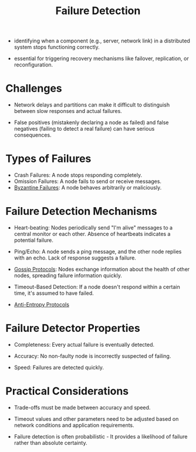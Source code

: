 :PROPERTIES:
:ID:       98d1ef69-367d-4f14-b76d-5581a1c39ffc
:END:
#+title: Failure Detection
#+filetags: :cs:



 - identifying when a component (e.g., server, network link) in a distributed system stops functioning correctly.

 - essential for triggering recovery mechanisms like failover, replication, or reconfiguration.

* Challenges

 - Network delays and partitions can make it difficult to distinguish between slow responses and actual failures.

 - False positives (mistakenly declaring a node as failed) and false negatives (failing to detect a real failure) can have serious consequences.

* Types of Failures

 - Crash Failures: A node stops responding completely.
 - Omission Failures: A node fails to send or receive messages.
 - [[id:7a45b00c-b5fc-4132-a572-db798a5078d2][Byzantine Failures]]: A node behaves arbitrarily or maliciously.

* Failure Detection Mechanisms

 - Heart-beating: Nodes periodically send "I'm alive" messages to a central monitor or each other. Absence of heartbeats indicates a potential failure.

 - Ping/Echo: A node sends a ping message, and the other node replies with an echo. Lack of response suggests a failure.

 - [[id:f82e5b8d-a4a4-4f0b-be4e-49d5fd676dc3][Gossip Protocols]]: Nodes exchange information about the health of other nodes, spreading failure information quickly.

 - Timeout-Based Detection: If a node doesn't respond within a certain time, it's assumed to have failed.

 - [[id:2cf696b9-cdd3-473b-8aff-adccc54cccdf][Anti-Entropy Protocols]]



* Failure Detector Properties

 - Completeness: Every actual failure is eventually detected.

 - Accuracy: No non-faulty node is incorrectly suspected of failing.

 - Speed: Failures are detected quickly.

* Practical Considerations

 - Trade-offs must be made between accuracy and speed.

 - Timeout values and other parameters need to be adjusted based on network conditions and application requirements.

 - Failure detection is often probabilistic - It provides a likelihood of failure rather than absolute certainty.
